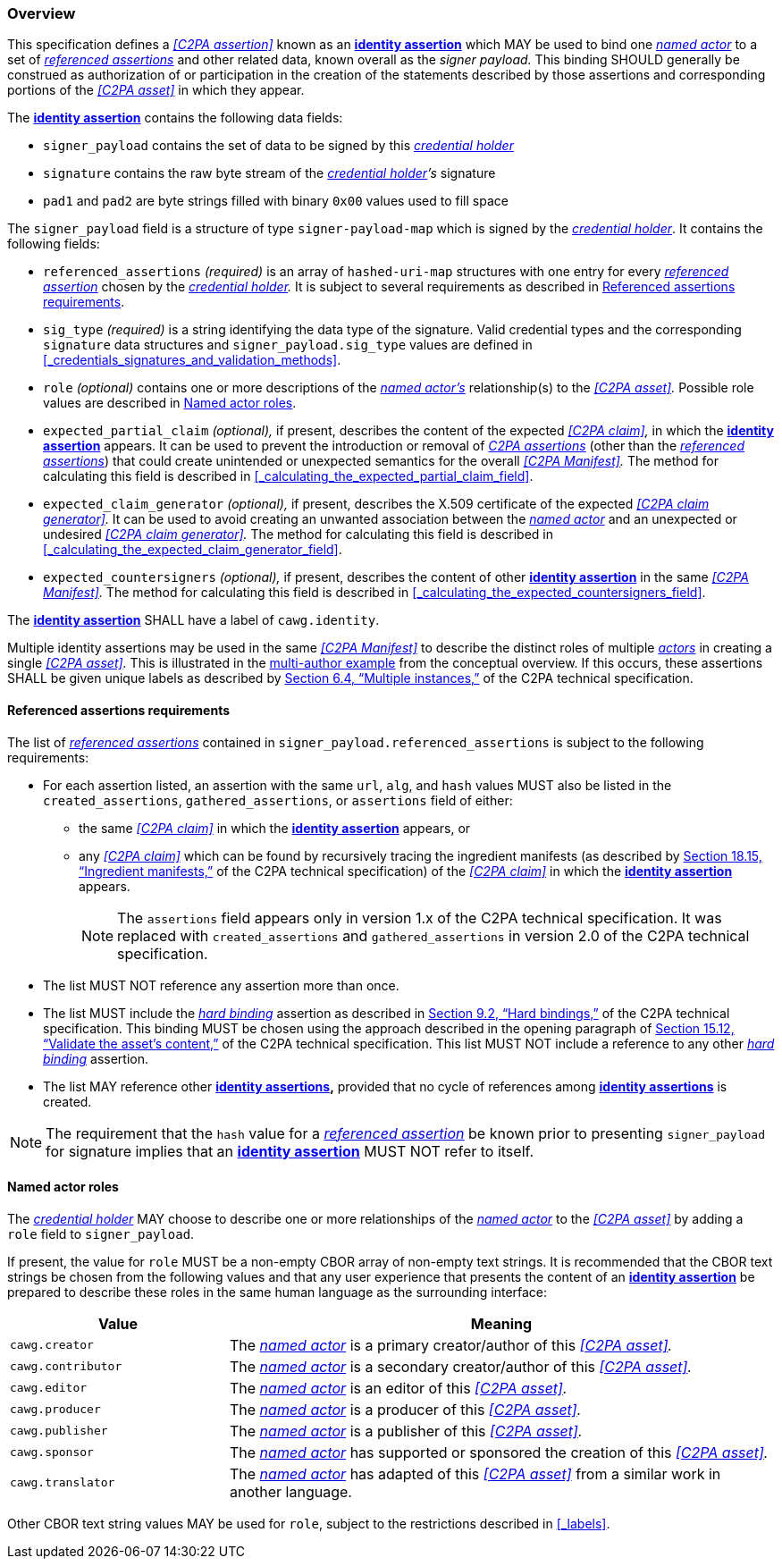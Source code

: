 === Overview

This specification defines a _<<C2PA assertion>>_ known as an *<<_identity_assertion,identity assertion>>* which MAY be used to bind one _<<_named_actor,named actor>>_ to a set of _<<_referenced_assertions,referenced assertions>>_ and other related data, known overall as the _signer payload._
This binding SHOULD generally be construed as authorization of or participation in the creation of the statements described by those assertions and corresponding portions of the _<<C2PA asset>>_ in which they appear.

The *<<_identity_assertion,identity assertion>>* contains the following data fields:

* `signer_payload` contains the set of data to be signed by this _<<_credential_holder,credential holder>>_
* `signature` contains the raw byte stream of the _<<_credential_holder,credential holder>>’s_ signature
* `pad1` and `pad2` are byte strings filled with binary `0x00` values used to fill space

The `signer_payload` field is a structure of type `signer-payload-map` which is signed by the _<<_credential_holder,credential holder>>_.
It contains the following fields:

* `referenced_assertions` _(required)_ is an array of `hashed-uri-map` structures with one entry for every _<<_referenced_assertions,referenced assertion>>_ chosen by the _<<_credential_holder,credential holder>>._
It is subject to several requirements as described in xref:_referenced_assertions_requirements[xrefstyle=full].
* `sig_type` _(required)_ is a string identifying the data type of the signature.
Valid credential types and the corresponding `signature` data structures and `signer_payload.sig_type` values are defined in xref:_credentials_signatures_and_validation_methods[xrefstyle=full].
* `role` _(optional)_ contains one or more descriptions of the _<<_named_actor,named actor’s>>_ relationship(s) to the _<<C2PA asset>>._
Possible role values are described in xref:_named_actor_roles[xrefstyle=full].
* `expected_partial_claim` _(optional),_ if present, describes the content of the expected _<<C2PA claim>>,_ in which the *<<_identity_assertion,identity assertion>>* appears.
It can be used to prevent the introduction or removal of _<<_c2pa_assertion,C2PA assertions>>_ (other than the _<<_referenced_assertion,referenced assertions>>_) that could create unintended or unexpected semantics for the overall _<<C2PA Manifest>>._
The method for calculating this field is described in xref:_calculating_the_expected_partial_claim_field[xrefstyle=full].
* `expected_claim_generator` _(optional),_ if present, describes the X.509 certificate of the expected _<<C2PA claim generator>>._
It can be used to avoid creating an unwanted association between the _<<_named_actor,named actor>>_ and an unexpected or undesired _<<C2PA claim generator>>._
The method for calculating this field is described in xref:_calculating_the_expected_claim_generator_field[xrefstyle=full].
* `expected_countersigners` _(optional),_ if present, describes the content of other *<<_identity_assertion,identity assertion>>* in the same _<<C2PA Manifest>>._
The method for calculating this field is described in xref:_calculating_the_expected_countersigners_field[xrefstyle=full].

The *<<_identity_assertion,identity assertion>>* SHALL have a label of `cawg.identity`.

Multiple identity assertions may be used in the same _<<C2PA Manifest>>_ to describe the distinct roles of multiple _<<_actor,actors>>_ in creating a single _<<C2PA asset>>._
This is illustrated in the xref:multiple-identity-assertions[multi-author example] from the conceptual overview.
If this occurs, these assertions SHALL be given unique labels as described by link:++https://c2pa.org/specifications/specifications/2.1/specs/C2PA_Specification.html#_multiple_instances++[Section 6.4, “Multiple instances,”] of the C2PA technical specification.

==== Referenced assertions requirements

The list of _<<_referenced_assertions,referenced assertions>>_ contained in `signer_payload.referenced_assertions` is subject to the following requirements:

* For each assertion listed, an assertion with the same `url`, `alg`, and `hash` values MUST also be listed in the `created_assertions`, `gathered_assertions`, or `assertions` field of either:
** the same _<<C2PA claim>>_ in which the *<<_identity_assertion,identity assertion>>* appears, or
** any _<<C2PA claim>>_ which can be found by recursively tracing the ingredient manifests (as described by link:++https://spec.c2pa.org/specifications/specifications/2.2/specs/C2PA_Specification.html#ingredient_assertion++[Section 18.15, “Ingredient manifests,”] of the C2PA technical specification) of the _<<C2PA claim>>_ in which the *<<_identity_assertion,identity assertion>>* appears.
+
NOTE: The `assertions` field appears only in version 1.x of the C2PA technical specification.
It was replaced with `created_assertions` and `gathered_assertions` in version 2.0 of the C2PA technical specification.

* The list MUST NOT reference any assertion more than once.
* The list MUST include the _<<_hard_binding,hard binding>>_ assertion as described in link:++https://c2pa.org/specifications/specifications/2.1/specs/C2PA_Specification.html#_hard_bindings++[Section 9.2, “Hard bindings,”] of the C2PA technical specification.
This binding MUST be chosen using the approach described in the opening paragraph of link:++https://spec.c2pa.org/specifications/specifications/2.2/specs/C2PA_Specification.html#_validate_the_assets_content++[Section 15.12, “Validate the asset’s content,”] of the C2PA technical specification. This list MUST NOT include a reference to any other _<<_hard_binding,hard binding>>_ assertion.
* The list MAY reference other *<<_identity_assertion,identity assertions>>,* provided that no cycle of references among *<<_identity_assertion,identity assertions>>* is created.

NOTE: The requirement that the `hash` value for a _<<_referenced_assertions,referenced assertion>>_ be known prior to presenting `signer_payload` for signature implies that an *<<_identity_assertion,identity assertion>>* MUST NOT refer to itself.

==== Named actor roles

The _<<_credential_holder,credential holder>>_ MAY choose to describe one or more relationships of the _<<_named_actor,named actor>>_ to the _<<C2PA asset>>_ by adding a `role` field to `signer_payload`.

If present, the value for `role` MUST be a non-empty CBOR array of non-empty text strings.
It is recommended that the CBOR text strings be chosen from the following values and that any user experience that presents the content of an *<<_identity_assertion,identity assertion>>* be prepared to describe these roles in the same human language as the surrounding interface:

[width="100%",cols="4,10",options="header"]
|=======================

| Value
| Meaning

| `cawg.creator`
| The _<<_named_actor,named actor>>_ is a primary creator/author of this _<<C2PA asset>>._

| `cawg.contributor`
| The _<<_named_actor,named actor>>_ is a secondary creator/author of this _<<C2PA asset>>._

| `cawg.editor`
| The _<<_named_actor,named actor>>_ is an editor of this _<<C2PA asset>>._

| `cawg.producer`
| The _<<_named_actor,named actor>>_ is a producer of this _<<C2PA asset>>._

| `cawg.publisher`
| The _<<_named_actor,named actor>>_ is a publisher of this _<<C2PA asset>>._

| `cawg.sponsor`
| The _<<_named_actor,named actor>>_ has supported or sponsored the creation of this _<<C2PA asset>>._

| `cawg.translator`
| The _<<_named_actor,named actor>>_ has adapted of this _<<C2PA asset>>_ from a similar work in another language.

|=======================

Other CBOR text string values MAY be used for `role`, subject to the restrictions described in xref:_labels[xrefstyle=full].
